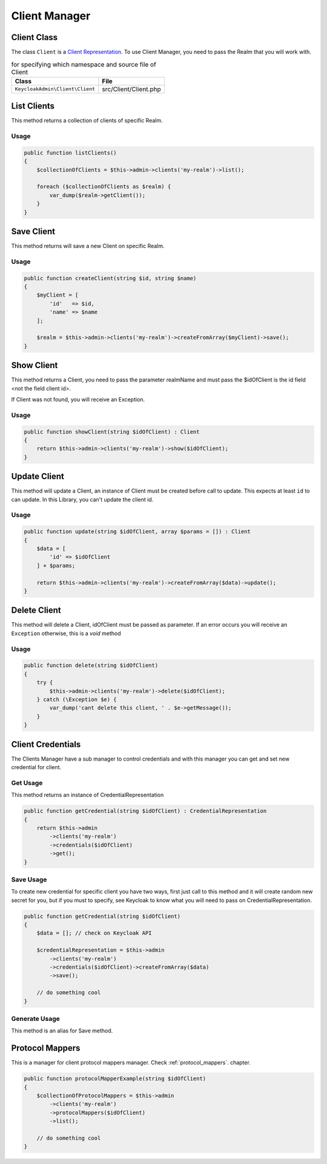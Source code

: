 .. _client_manager:

=============================
Client Manager
=============================

.. _client_manager.representation:

Client Class
###############

The class ``Client`` is a
`Client Representation  <https://www.keycloak.org/docs-api/5.0/rest-api/index.html#_clientrepresentation>`_.
To use Client Manager, you need to pass the Realm that you will work with.

.. rst-class:: table
.. list-table:: for specifying which namespace and source file of Client
    :name: appendixes.annotations.covers.tables.annotations
    :header-rows: 1

    * - Class
      - File
    * - ``KeycloakAdmin\Client\Client``
      - src/Client/Client.php


.. _client_manager.list:

List Clients
##########################

This method returns a collection of clients of specific Realm.

Usage
---------

.. code-block:: php

    public function listClients()
    {
        $collectionOfClients = $this->admin->clients('my-realm')->list();

        foreach ($collectionOfClients as $realm) {
            var_dump($realm->getClient());
        }
    }



.. _client_manager.save:

Save Client
##########################

This method returns will save a new Client on specific Realm.

Usage
---------

.. code-block:: php

    public function createClient(string $id, string $name)
    {
        $myClient = [
            'id'   => $id,
            'name' => $name
        ];

        $realm = $this->admin->clients('my-realm')->createFromArray($myClient)->save();
    }




.. _client_manager.show:

Show Client
##########################

This method returns a Client, you need to pass the parameter realmName and must pass the $idOfClient
is the id field <not the field client id>.

If Client was not found, you will receive an Exception.

Usage
---------

.. code-block:: php

    public function showClient(string $idOfClient) : Client
    {
        return $this->admin->clients('my-realm')->show($idOfClient);
    }


.. _client_manager.update:

Update Client
##########################

This method will update a Client, an instance of Client must be created
before call to update. This expects at least ``id`` to can update.
In this Library, you  can't update the client id.

Usage
---------

.. code-block:: php

    public function update(string $idOfClient, array $params = []) : Client
    {
        $data = [
            'id' => $idOfClient
        ] + $params;

        return $this->admin->clients('my-realm')->createFromArray($data)->update();
    }


.. _client_manager.delete:

Delete Client
##########################

This method will delete a Client, idOfClient must be passed as parameter.
If an error occurs you will receive an ``Exception`` otherwise, this
is a *void* method

Usage
---------

.. code-block:: php

    public function delete(string $idOfClient)
    {
        try {
            $this->admin->clients('my-realm')->delete($idOfClient);
        } catch (\Exception $e) {
            var_dump('cant delete this client, ' . $e->getMessage());
        }
    }




.. _client_manager.credentials:

Client Credentials
##########################

The Clients Manager have a sub manager to control credentials and with this manager you can
get and set new credential for client.

Get Usage
-----------
This method returns an instance of CredentialRepresentation

.. code-block:: php

    public function getCredential(string $idOfClient) : CredentialRepresentation
    {
        return $this->admin
            ->clients('my-realm')
            ->credentials($idOfClient)
            ->get();
    }

Save Usage
-----------
To create new credential for specific client you have two ways, first just call to this method and
it will create random new secret for you, but if you must to specify, see Keycloak to know what you will need
to pass on CredentialRepresentation.

.. code-block:: php

    public function getCredential(string $idOfClient)
    {
        $data = []; // check on Keycloak API

        $credentialRepresentation = $this->admin
            ->clients('my-realm')
            ->credentials($idOfClient)->createFromArray($data)
            ->save();

        // do something cool
    }

Generate Usage
---------------
This method is an alias for Save method.



.. _client_manager.protocol_mappers:

Protocol Mappers
##########################

This is a manager for client protocol mappers manager.
Check :ref:`protocol_mappers`. chapter.

.. code-block:: php

    public function protocolMapperExample(string $idOfClient)
    {
        $collectionOfProtocolMappers = $this->admin
            ->clients('my-realm')
            ->protocolMappers($idOfClient)
            ->list();

        // do something cool
    }
